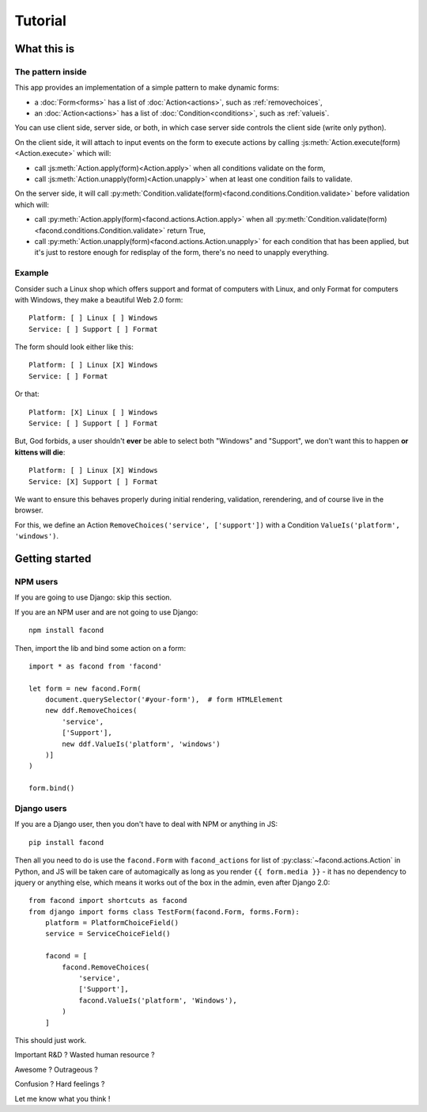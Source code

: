 Tutorial
~~~~~~~~

What this is
============

The pattern inside
------------------

This app provides an implementation of a simple pattern to make dynamic forms:

- a :doc:`Form<forms>` has a list of :doc:`Action<actions>`, such as :ref:`removechoices`,
- an :doc:`Action<actions>` has a list of :doc:`Condition<conditions>`, such as :ref:`valueis`.

You can use client side, server side, or both, in which case server side
controls the client side (write only python).

On the client side, it will attach to input events on the form to execute
actions by calling :js:meth:`Action.execute(form)<Action.execute>` which will:

- call :js:meth:`Action.apply(form)<Action.apply>` when all conditions validate
  on the form,
- call :js:meth:`Action.unapply(form)<Action.unapply>` when at least one
  condition fails to validate.

On the server side, it will call
:py:meth:`Condition.validate(form)<facond.conditions.Condition.validate>`
before validation which will:

- call :py:meth:`Action.apply(form)<facond.actions.Action.apply>` when all
  :py:meth:`Condition.validate(form)<facond.conditions.Condition.validate>`
  return True,
- call :py:meth:`Action.unapply(form)<facond.actions.Action.unapply>` for each
  condition that has been applied, but it's just to restore enough for
  redisplay of the form, there's no need to unapply everything.

Example
-------

Consider such a Linux shop which offers support and format of computers with
Linux, and only Format for computers with Windows, they make a beautiful Web
2.0 form::

    Platform: [ ] Linux [ ] Windows
    Service: [ ] Support [ ] Format

The form should look either like this::

    Platform: [ ] Linux [X] Windows
    Service: [ ] Format

Or that::

    Platform: [X] Linux [ ] Windows
    Service: [ ] Support [ ] Format

But, God forbids, a user shouldn't **ever** be able to select both "Windows"
and "Support", we don't want this to happen **or kittens will die**::

    Platform: [ ] Linux [X] Windows
    Service: [X] Support [ ] Format

We want to ensure this behaves properly during initial rendering,
validation, rerendering, and of course live in the browser.

For this, we define an Action ``RemoveChoices('service', ['support'])`` with a
Condition ``ValueIs('platform', 'windows')``.

Getting started
===============

NPM users
---------

If you are going to use Django: skip this section.

If you are an NPM user and are not going to use Django::

    npm install facond

Then, import the lib and bind some action on a form::

    import * as facond from 'facond'

    let form = new facond.Form(
        document.querySelector('#your-form'),  # form HTMLElement
        new ddf.RemoveChoices(
            'service',
            ['Support'],
            new ddf.ValueIs('platform', 'windows')
        )]
    )

    form.bind()

Django users
------------

If you are a Django user, then you don't have to deal with NPM or anything in
JS::

    pip install facond

Then all you need to do is use the ``facond.Form`` with ``facond_actions`` for
list of :py:class:`~facond.actions.Action` in Python, and JS will be taken care
of automagically as long as you render ``{{ form.media }}`` - it has no
dependency to jquery or anything else, which means it works out of the box in
the admin, even after Django 2.0::

    from facond import shortcuts as facond
    from django import forms class TestForm(facond.Form, forms.Form):
        platform = PlatformChoiceField()
        service = ServiceChoiceField()

        facond = [
            facond.RemoveChoices(
                'service',
                ['Support'],
                facond.ValueIs('platform', 'Windows'),
            )
        ]

This should just work.

Important R&D ? Wasted human resource ?

Awesome ? Outrageous ?

Confusion ? Hard feelings ?

Let me know what you think !
